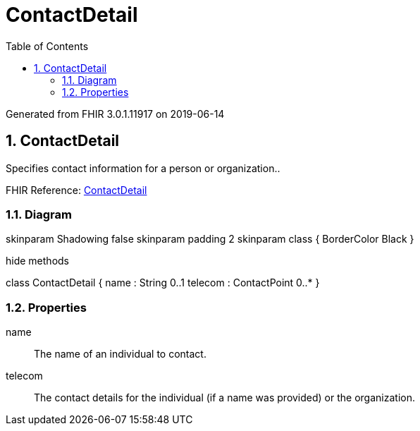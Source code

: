 // Settings:
:doctype: book
:toc: left
:toclevels: 4
:icons: font
:source-highlighter: prettify
:numbered:
:stylesdir: styles/
:imagesdir: images/
:linkcss:

= ContactDetail

Generated from FHIR 3.0.1.11917 on 2019-06-14

== ContactDetail

Specifies contact information for a person or organization..

FHIR Reference: http://hl7.org/fhir/StructureDefinition/ContactDetail[ContactDetail, window="_blank"]


=== Diagram

[plantuml, ContactDetail, svg]
--
skinparam Shadowing false
skinparam padding 2
skinparam class {
    BorderColor Black
}

hide methods

class ContactDetail {
	name : String 0..1
	telecom : ContactPoint 0..*
}

--

=== Properties
name:: The name of an individual to contact.
telecom:: The contact details for the individual (if a name was provided) or the organization.


